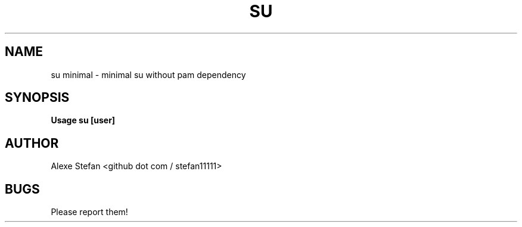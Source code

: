 .\"Manpage for su.
.TH SU 1 "JANUARY 2023" LINUX "User Manuals"
.SH NAME
su minimal \- minimal su without pam dependency
.SH SYNOPSIS
.B Usage su [user]
.SH AUTHOR
Alexe Stefan <github dot com / stefan11111>
.SH BUGS
Please report them!
